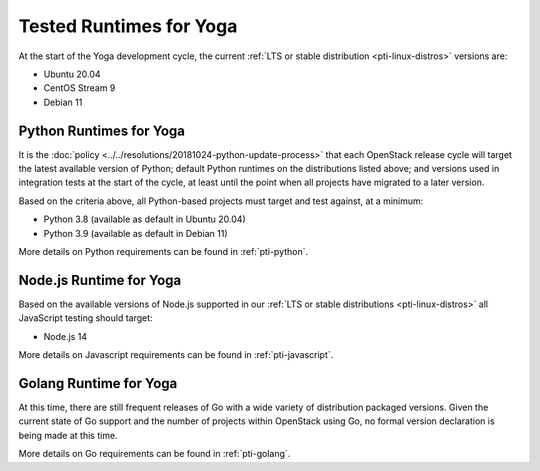 ========================
Tested Runtimes for Yoga
========================

At the start of the Yoga development cycle, the current :ref:`LTS or stable
distribution <pti-linux-distros>` versions are:

* Ubuntu 20.04
* CentOS Stream 9
* Debian 11

Python Runtimes for Yoga
========================

It is the :doc:`policy <../../resolutions/20181024-python-update-process>` that
each OpenStack release cycle will target the latest available version of
Python; default Python runtimes on the distributions listed above; and versions
used in integration tests at the start of the cycle, at least until the point
when all projects have migrated to a later version.

Based on the criteria above, all Python-based projects must target and test
against, at a minimum:

* Python 3.8 (available as default in Ubuntu 20.04)
* Python 3.9 (available as default in Debian 11)

More details on Python requirements can be found in :ref:`pti-python`.

Node.js Runtime for Yoga
========================

Based on the available versions of Node.js supported in our :ref:`LTS or stable
distributions <pti-linux-distros>` all JavaScript testing should target:

* Node.js 14

More details on Javascript requirements can be found in :ref:`pti-javascript`.

Golang Runtime for Yoga
=======================

At this time, there are still frequent releases of Go with a wide variety of
distribution packaged versions. Given the current state of Go support and the
number of projects within OpenStack using Go, no formal version declaration is
being made at this time.

More details on Go requirements can be found in :ref:`pti-golang`.
